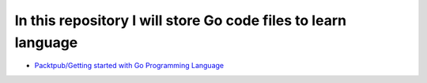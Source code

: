 ***************************************************************
In this repository I will store Go code files to learn language
***************************************************************

* `Packtpub/Getting started with Go Programming Language <https://github.com/jamalshahverdiev/learning-go/tree/master/Packtpub/Getting-started-with-Go-Programming-Language>`_
